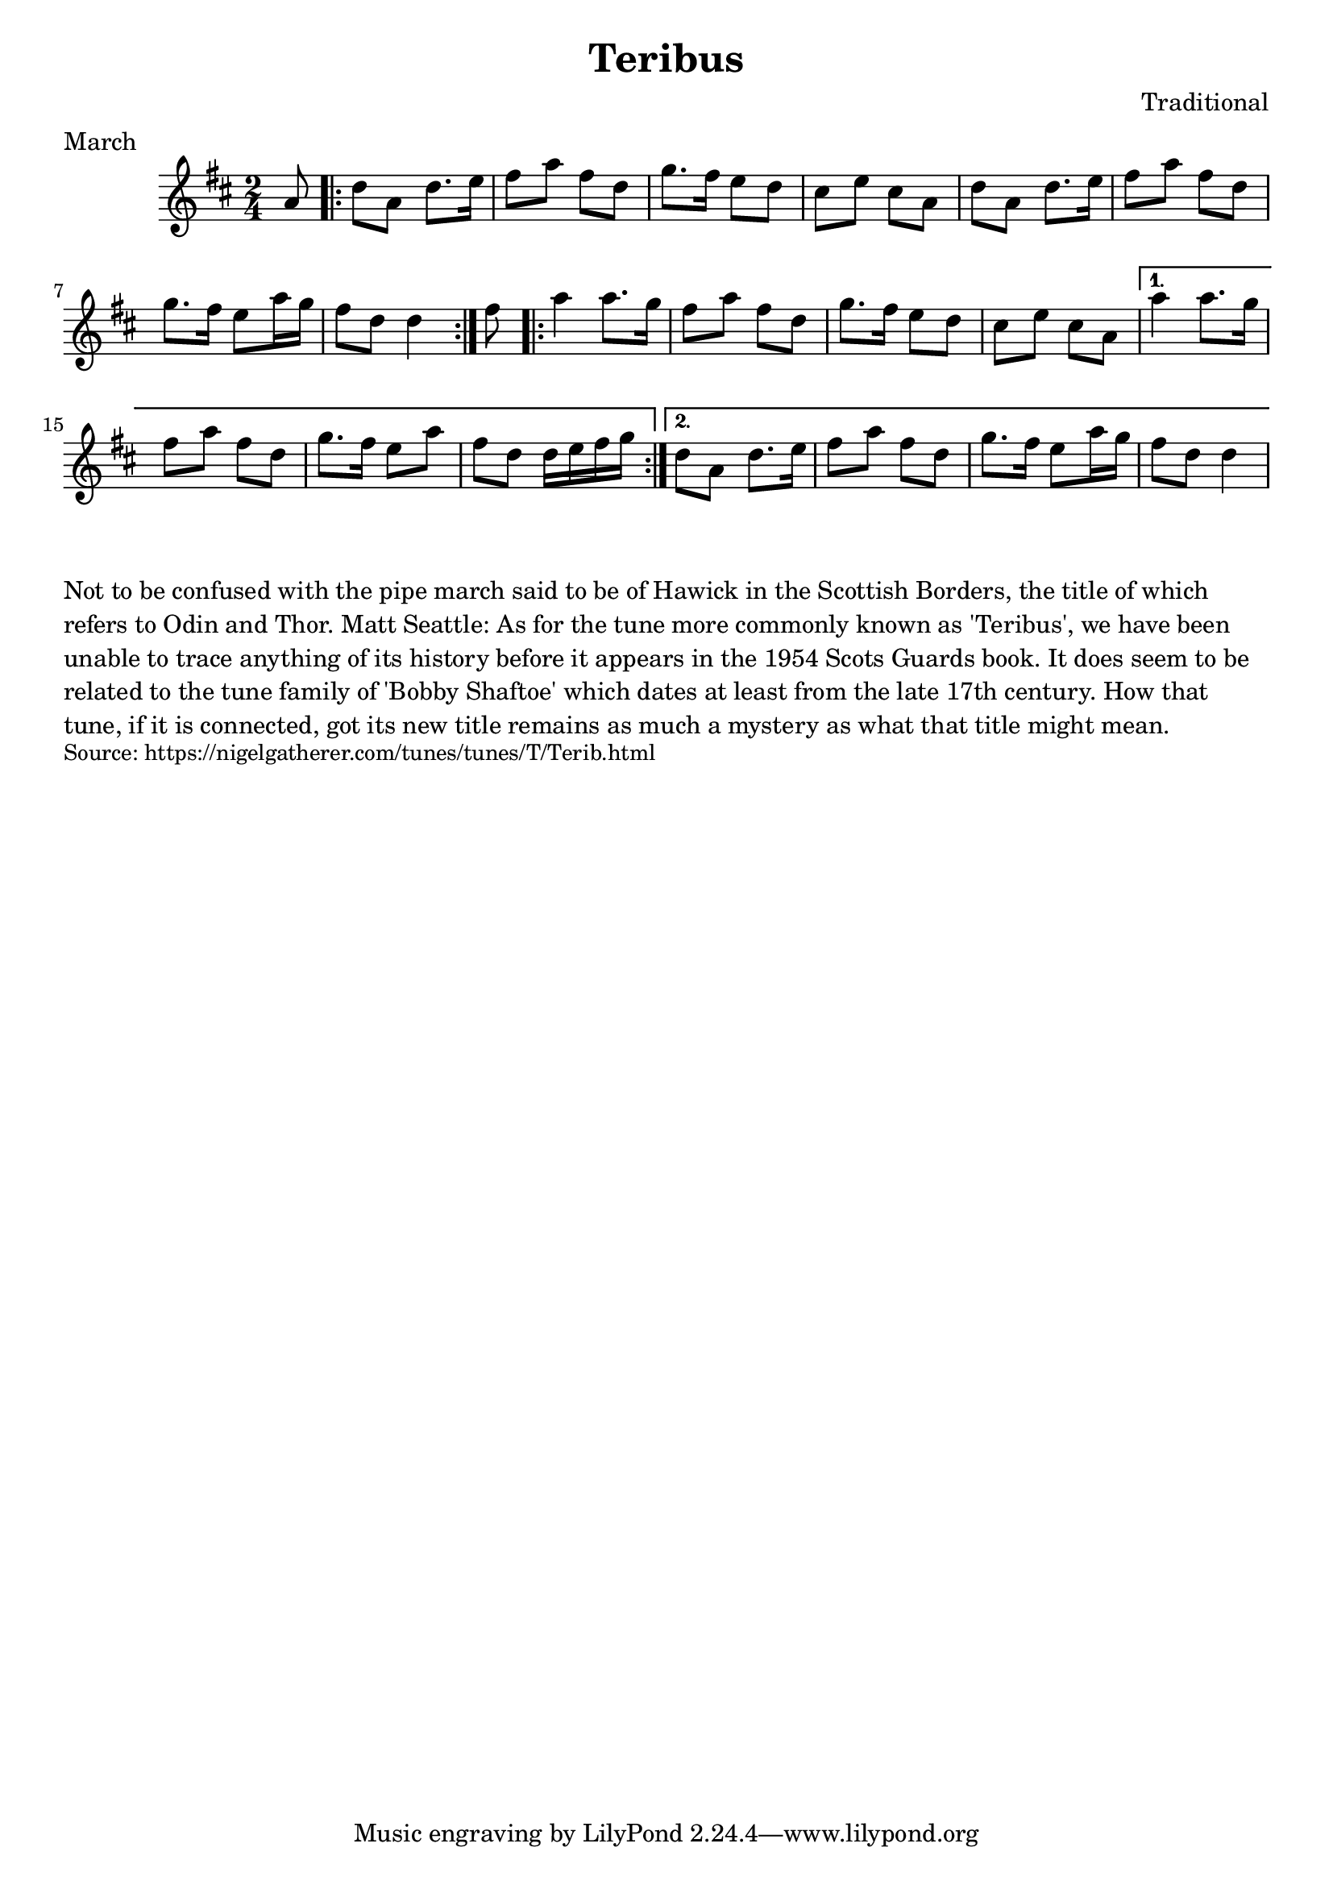\version "2.20.0"
\language "english"

\paper {
  print-all-headers = ##t
}


\score {
  \header {
    composer = "Traditional"
    meter = "March"
    title = "Teribus"
  }

  \relative c'' {
    \time 2/4
    \key d \major

    \partial 8 a8 |

    \repeat volta 2 {
      d8 a d8. e16 |
      fs8 a fs d |
      g8. fs16 e8 d |
      cs8 e cs a |
      d8 a d8. e16 |
      fs8 a fs d |
      g8. fs16 e8 a16 g |
      \partial 2 fs8 d d4 |
    }

    \partial 8 fs8 |
    \repeat volta 2 {
      a4 a8. g16 |
      fs8 a fs d |
      g8. fs16 e8 d |
      cs8 e cs a |
    }
    \alternative {
      {
        a'4 a8. g16 |
        fs8 a fs d |
        g8. fs16 e8 a |
        fs8 d d16 e fs g |
      }
      {
        d8 a d8. e16 |
        fs8 a fs d |
        g8. fs16 e8 a16 g |
        \partial 2 fs8 d d4 |
      }
    }
  }
}

\markup \wordwrap {
  Not to be confused with the pipe march said to be of Hawick in the Scottish Borders, the title of which refers to Odin and Thor. Matt Seattle: As for the tune more commonly known as 'Teribus', we have been unable to trace anything of its history before it appears in the 1954 Scots Guards book. It does seem to be related to the tune family of 'Bobby Shaftoe' which dates at least from the late 17th century. How that tune, if it is connected, got its new title remains as much a mystery as what that title might mean.
}
\markup \smaller \wordwrap { Source: https://nigelgatherer.com/tunes/tunes/T/Terib.html }